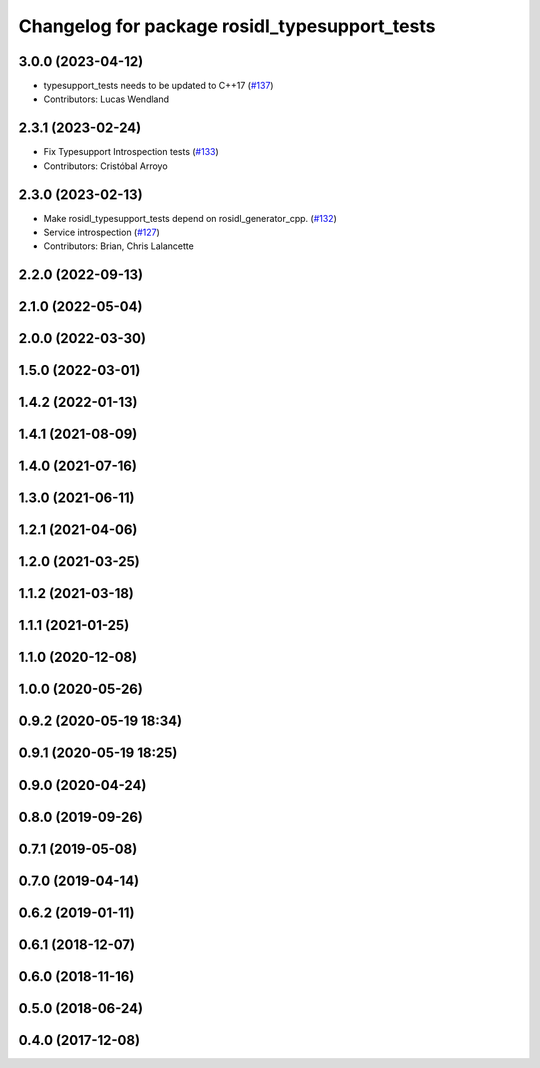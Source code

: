 ^^^^^^^^^^^^^^^^^^^^^^^^^^^^^^^^^^^^^^^^^^^^^^
Changelog for package rosidl_typesupport_tests
^^^^^^^^^^^^^^^^^^^^^^^^^^^^^^^^^^^^^^^^^^^^^^

3.0.0 (2023-04-12)
------------------
* typesupport_tests needs to be updated to C++17 (`#137 <https://github.com/ros2/rosidl_typesupport/issues/137>`_)
* Contributors: Lucas Wendland

2.3.1 (2023-02-24)
------------------
* Fix Typesupport Introspection tests (`#133 <https://github.com/ros2/rosidl_typesupport/issues/133>`_)
* Contributors: Cristóbal Arroyo

2.3.0 (2023-02-13)
------------------
* Make rosidl_typesupport_tests depend on rosidl_generator_cpp. (`#132 <https://github.com/ros2/rosidl_typesupport/issues/132>`_)
* Service introspection (`#127 <https://github.com/ros2/rosidl_typesupport/issues/127>`_)
* Contributors: Brian, Chris Lalancette

2.2.0 (2022-09-13)
------------------

2.1.0 (2022-05-04)
------------------

2.0.0 (2022-03-30)
------------------

1.5.0 (2022-03-01)
------------------

1.4.2 (2022-01-13)
------------------

1.4.1 (2021-08-09)
------------------

1.4.0 (2021-07-16)
------------------

1.3.0 (2021-06-11)
------------------

1.2.1 (2021-04-06)
------------------

1.2.0 (2021-03-25)
------------------

1.1.2 (2021-03-18)
------------------

1.1.1 (2021-01-25)
------------------

1.1.0 (2020-12-08)
------------------

1.0.0 (2020-05-26)
------------------

0.9.2 (2020-05-19 18:34)
------------------------

0.9.1 (2020-05-19 18:25)
------------------------

0.9.0 (2020-04-24)
------------------

0.8.0 (2019-09-26)
------------------

0.7.1 (2019-05-08)
------------------

0.7.0 (2019-04-14)
------------------

0.6.2 (2019-01-11)
------------------

0.6.1 (2018-12-07)
------------------

0.6.0 (2018-11-16)
------------------

0.5.0 (2018-06-24)
------------------

0.4.0 (2017-12-08)
------------------
